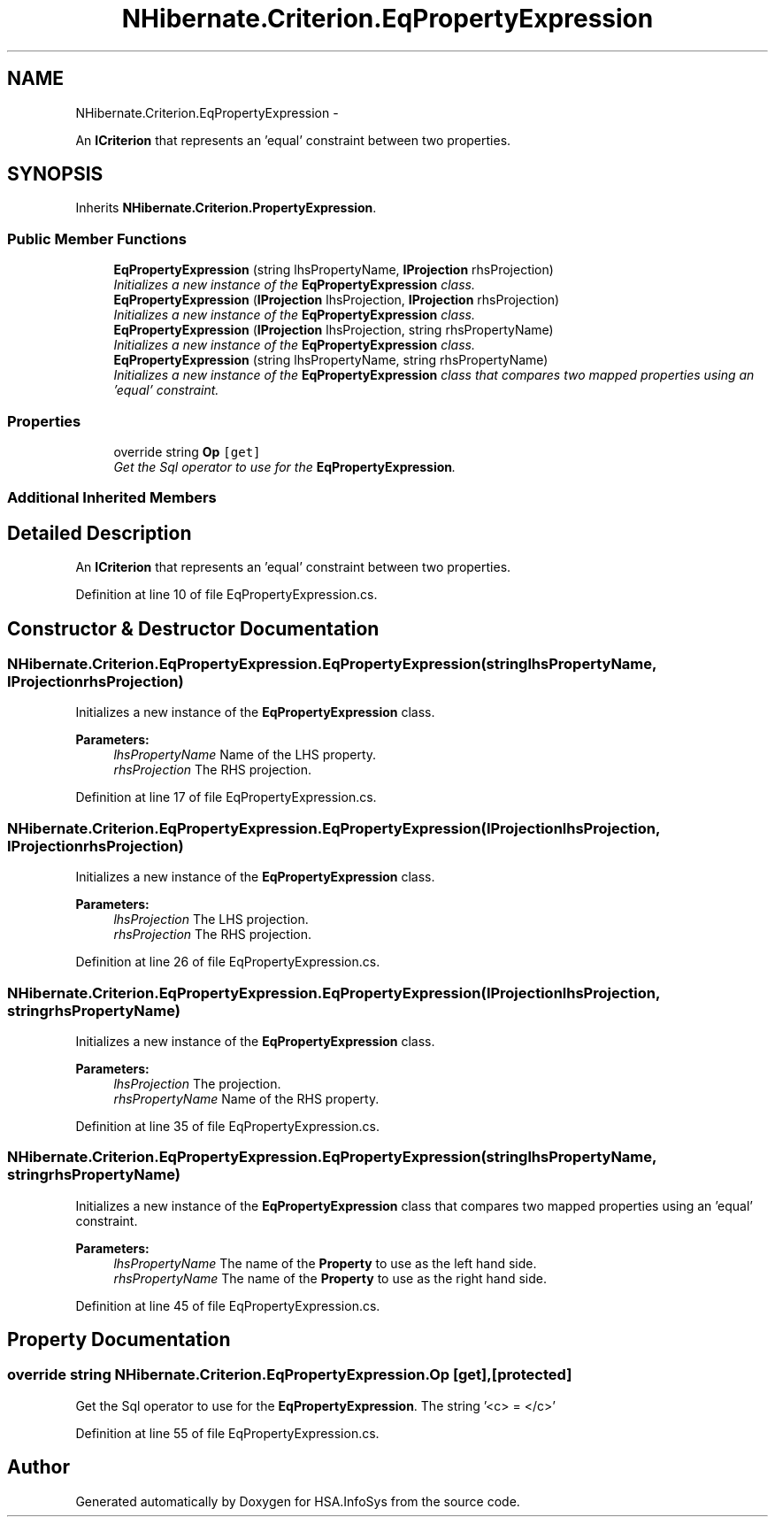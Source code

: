 .TH "NHibernate.Criterion.EqPropertyExpression" 3 "Fri Jul 5 2013" "Version 1.0" "HSA.InfoSys" \" -*- nroff -*-
.ad l
.nh
.SH NAME
NHibernate.Criterion.EqPropertyExpression \- 
.PP
An \fBICriterion\fP that represents an 'equal' constraint between two properties\&.  

.SH SYNOPSIS
.br
.PP
.PP
Inherits \fBNHibernate\&.Criterion\&.PropertyExpression\fP\&.
.SS "Public Member Functions"

.in +1c
.ti -1c
.RI "\fBEqPropertyExpression\fP (string lhsPropertyName, \fBIProjection\fP rhsProjection)"
.br
.RI "\fIInitializes a new instance of the \fBEqPropertyExpression\fP class\&. \fP"
.ti -1c
.RI "\fBEqPropertyExpression\fP (\fBIProjection\fP lhsProjection, \fBIProjection\fP rhsProjection)"
.br
.RI "\fIInitializes a new instance of the \fBEqPropertyExpression\fP class\&. \fP"
.ti -1c
.RI "\fBEqPropertyExpression\fP (\fBIProjection\fP lhsProjection, string rhsPropertyName)"
.br
.RI "\fIInitializes a new instance of the \fBEqPropertyExpression\fP class\&. \fP"
.ti -1c
.RI "\fBEqPropertyExpression\fP (string lhsPropertyName, string rhsPropertyName)"
.br
.RI "\fIInitializes a new instance of the \fBEqPropertyExpression\fP class that compares two mapped properties using an 'equal' constraint\&. \fP"
.in -1c
.SS "Properties"

.in +1c
.ti -1c
.RI "override string \fBOp\fP\fC [get]\fP"
.br
.RI "\fIGet the Sql operator to use for the \fBEqPropertyExpression\fP\&. \fP"
.in -1c
.SS "Additional Inherited Members"
.SH "Detailed Description"
.PP 
An \fBICriterion\fP that represents an 'equal' constraint between two properties\&. 


.PP
Definition at line 10 of file EqPropertyExpression\&.cs\&.
.SH "Constructor & Destructor Documentation"
.PP 
.SS "NHibernate\&.Criterion\&.EqPropertyExpression\&.EqPropertyExpression (stringlhsPropertyName, \fBIProjection\fPrhsProjection)"

.PP
Initializes a new instance of the \fBEqPropertyExpression\fP class\&. 
.PP
\fBParameters:\fP
.RS 4
\fIlhsPropertyName\fP Name of the LHS property\&.
.br
\fIrhsProjection\fP The RHS projection\&.
.RE
.PP

.PP
Definition at line 17 of file EqPropertyExpression\&.cs\&.
.SS "NHibernate\&.Criterion\&.EqPropertyExpression\&.EqPropertyExpression (\fBIProjection\fPlhsProjection, \fBIProjection\fPrhsProjection)"

.PP
Initializes a new instance of the \fBEqPropertyExpression\fP class\&. 
.PP
\fBParameters:\fP
.RS 4
\fIlhsProjection\fP The LHS projection\&.
.br
\fIrhsProjection\fP The RHS projection\&.
.RE
.PP

.PP
Definition at line 26 of file EqPropertyExpression\&.cs\&.
.SS "NHibernate\&.Criterion\&.EqPropertyExpression\&.EqPropertyExpression (\fBIProjection\fPlhsProjection, stringrhsPropertyName)"

.PP
Initializes a new instance of the \fBEqPropertyExpression\fP class\&. 
.PP
\fBParameters:\fP
.RS 4
\fIlhsProjection\fP The projection\&.
.br
\fIrhsPropertyName\fP Name of the RHS property\&.
.RE
.PP

.PP
Definition at line 35 of file EqPropertyExpression\&.cs\&.
.SS "NHibernate\&.Criterion\&.EqPropertyExpression\&.EqPropertyExpression (stringlhsPropertyName, stringrhsPropertyName)"

.PP
Initializes a new instance of the \fBEqPropertyExpression\fP class that compares two mapped properties using an 'equal' constraint\&. 
.PP
\fBParameters:\fP
.RS 4
\fIlhsPropertyName\fP The name of the \fBProperty\fP to use as the left hand side\&.
.br
\fIrhsPropertyName\fP The name of the \fBProperty\fP to use as the right hand side\&.
.RE
.PP

.PP
Definition at line 45 of file EqPropertyExpression\&.cs\&.
.SH "Property Documentation"
.PP 
.SS "override string NHibernate\&.Criterion\&.EqPropertyExpression\&.Op\fC [get]\fP, \fC [protected]\fP"

.PP
Get the Sql operator to use for the \fBEqPropertyExpression\fP\&. The string '<c> = </c>'
.PP
Definition at line 55 of file EqPropertyExpression\&.cs\&.

.SH "Author"
.PP 
Generated automatically by Doxygen for HSA\&.InfoSys from the source code\&.
